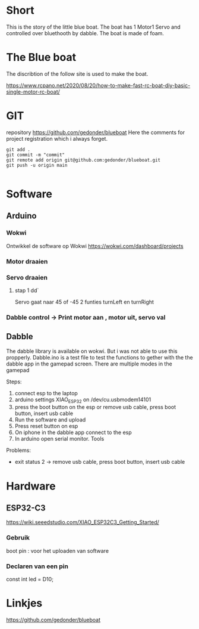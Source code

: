 * Short
This is the story of the little blue boat. The boat has 1 Motor1 Servo and controlled over bluethooth by dabble. The boat is made of foam.

* The Blue boat
The discribtion of the follow site is used to make the boat.

https://www.rcpano.net/2020/08/20/how-to-make-fast-rc-boat-diy-basic-single-motor-rc-boat/


* GIT  
repository https://github.com/gedonder/blueboat
Here the comments for project registration which i always forget.


#+begin_src 
git add .
git commit -m "commit"
git remote add origin git@github.com:gedonder/blueboat.git
git push -u origin main

#+end_src

* Software
** Arduino
*** Wokwi
Ontwikkel de software op Wokwi
https://wokwi.com/dashboard/projects

*** Motor draaien 
*** Servo draaien
**** stap 1 dd`
Servo gaat naar 45 of -45
2 funties turnLeft en turnRight

*** Dabble control -> Print motor aan , motor uit, servo val
 
** Dabble
The dabble library is  available on wokwi. But i was not able to use this propperly. 
Dabble.ino is a test file to test the functions to gether with the the dabble app in the gamepad screen. There are multiple modes in the gamepad
 
Steps:
1. connect esp to the laptop
1. arduino settings XIAO_ESP32 on /dev/cu.usbmodem14101
1. press the boot button on the esp or remove usb cable, press boot button, insert usb cable 
1. Run the software and upload
1. Press reset button on esp
1. On iphone in the dabble app connect to the esp
1. In arduino open serial monitor. Tools

Problems:
- exit status 2  -> remove usb cable, press boot button, insert usb cable 

* Hardware
** ESP32-C3
https://wiki.seeedstudio.com/XIAO_ESP32C3_Getting_Started/

*** Gebruik
boot pin : voor het uploaden van software
*** Declaren van een pin
const int led = D10;



* Linkjes

https://github.com/gedonder/blueboat
